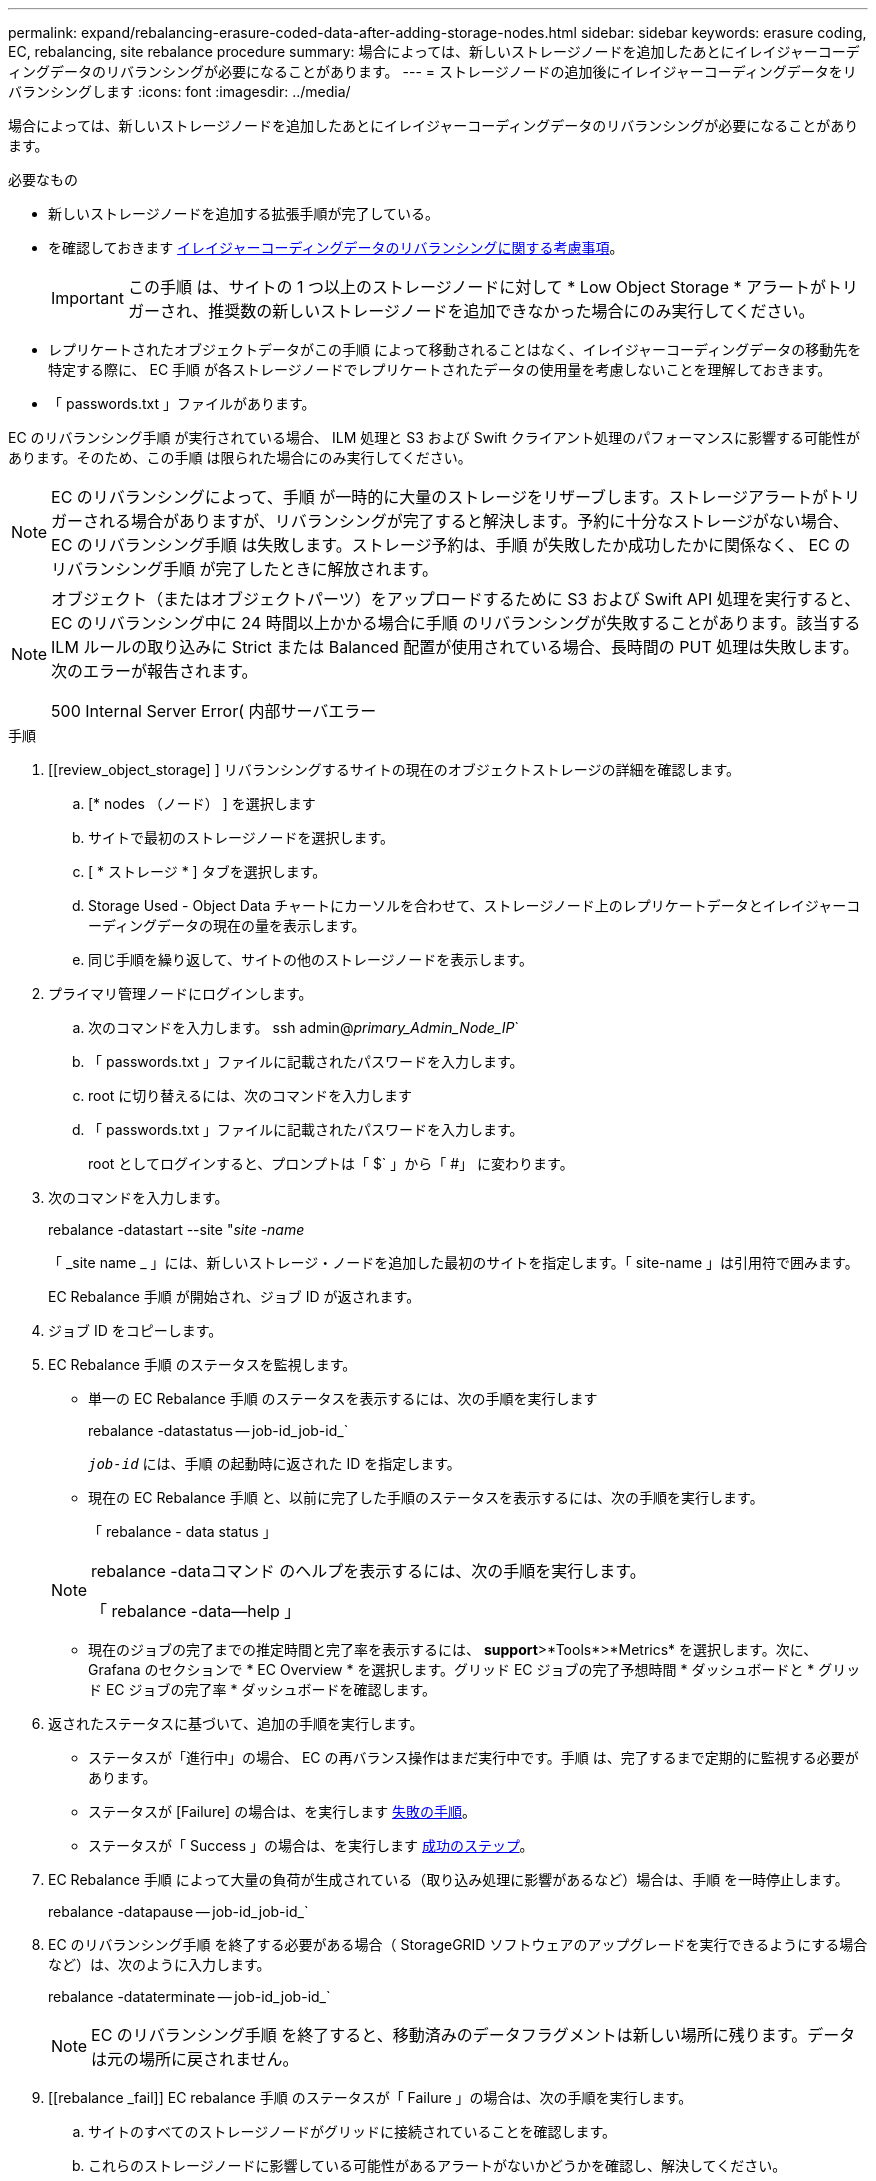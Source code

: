 ---
permalink: expand/rebalancing-erasure-coded-data-after-adding-storage-nodes.html 
sidebar: sidebar 
keywords: erasure coding, EC, rebalancing, site rebalance procedure 
summary: 場合によっては、新しいストレージノードを追加したあとにイレイジャーコーディングデータのリバランシングが必要になることがあります。 
---
= ストレージノードの追加後にイレイジャーコーディングデータをリバランシングします
:icons: font
:imagesdir: ../media/


[role="lead"]
場合によっては、新しいストレージノードを追加したあとにイレイジャーコーディングデータのリバランシングが必要になることがあります。

.必要なもの
* 新しいストレージノードを追加する拡張手順が完了している。
* を確認しておきます xref:considerations-for-rebalancing-erasure-coded-data.adoc[イレイジャーコーディングデータのリバランシングに関する考慮事項]。
+

IMPORTANT: この手順 は、サイトの 1 つ以上のストレージノードに対して * Low Object Storage * アラートがトリガーされ、推奨数の新しいストレージノードを追加できなかった場合にのみ実行してください。

* レプリケートされたオブジェクトデータがこの手順 によって移動されることはなく、イレイジャーコーディングデータの移動先を特定する際に、 EC 手順 が各ストレージノードでレプリケートされたデータの使用量を考慮しないことを理解しておきます。
* 「 passwords.txt 」ファイルがあります。


EC のリバランシング手順 が実行されている場合、 ILM 処理と S3 および Swift クライアント処理のパフォーマンスに影響する可能性があります。そのため、この手順 は限られた場合にのみ実行してください。


NOTE: EC のリバランシングによって、手順 が一時的に大量のストレージをリザーブします。ストレージアラートがトリガーされる場合がありますが、リバランシングが完了すると解決します。予約に十分なストレージがない場合、 EC のリバランシング手順 は失敗します。ストレージ予約は、手順 が失敗したか成功したかに関係なく、 EC のリバランシング手順 が完了したときに解放されます。

[NOTE]
====
オブジェクト（またはオブジェクトパーツ）をアップロードするために S3 および Swift API 処理を実行すると、 EC のリバランシング中に 24 時間以上かかる場合に手順 のリバランシングが失敗することがあります。該当する ILM ルールの取り込みに Strict または Balanced 配置が使用されている場合、長時間の PUT 処理は失敗します。次のエラーが報告されます。

500 Internal Server Error( 内部サーバエラー

====
.手順
. [[review_object_storage] ] リバランシングするサイトの現在のオブジェクトストレージの詳細を確認します。
+
.. [* nodes （ノード） ] を選択します
.. サイトで最初のストレージノードを選択します。
.. [ * ストレージ * ] タブを選択します。
.. Storage Used - Object Data チャートにカーソルを合わせて、ストレージノード上のレプリケートデータとイレイジャーコーディングデータの現在の量を表示します。
.. 同じ手順を繰り返して、サイトの他のストレージノードを表示します。


. プライマリ管理ノードにログインします。
+
.. 次のコマンドを入力します。 ssh admin@_primary_Admin_Node_IP_`
.. 「 passwords.txt 」ファイルに記載されたパスワードを入力します。
.. root に切り替えるには、次のコマンドを入力します
.. 「 passwords.txt 」ファイルに記載されたパスワードを入力します。
+
root としてログインすると、プロンプトは「 $` 」から「 #」 に変わります。



. 次のコマンドを入力します。
+
rebalance -datastart --site "_site -name_

+
「 _site name _ 」には、新しいストレージ・ノードを追加した最初のサイトを指定します。「 site-name 」は引用符で囲みます。

+
EC Rebalance 手順 が開始され、ジョブ ID が返されます。

. ジョブ ID をコピーします。
. EC Rebalance 手順 のステータスを監視します。
+
** 単一の EC Rebalance 手順 のステータスを表示するには、次の手順を実行します
+
rebalance -datastatus -- job-id_job-id_`

+
`_job-id_` には、手順 の起動時に返された ID を指定します。

** 現在の EC Rebalance 手順 と、以前に完了した手順のステータスを表示するには、次の手順を実行します。
+
「 rebalance - data status 」

+
[NOTE]
====
rebalance -dataコマンド のヘルプを表示するには、次の手順を実行します。

「 rebalance -data--help 」

====
** 現在のジョブの完了までの推定時間と完了率を表示するには、 *support*>*Tools*>*Metrics* を選択します。次に、 Grafana のセクションで * EC Overview * を選択します。グリッド EC ジョブの完了予想時間 * ダッシュボードと * グリッド EC ジョブの完了率 * ダッシュボードを確認します。


. 返されたステータスに基づいて、追加の手順を実行します。
+
** ステータスが「進行中」の場合、 EC の再バランス操作はまだ実行中です。手順 は、完了するまで定期的に監視する必要があります。
** ステータスが [Failure] の場合は、を実行します <<rebalance_fail,失敗の手順>>。
** ステータスが「 Success 」の場合は、を実行します <<rebalance_succeed,成功のステップ>>。


. EC Rebalance 手順 によって大量の負荷が生成されている（取り込み処理に影響があるなど）場合は、手順 を一時停止します。
+
rebalance -datapause -- job-id_job-id_`

. EC のリバランシング手順 を終了する必要がある場合（ StorageGRID ソフトウェアのアップグレードを実行できるようにする場合など）は、次のように入力します。
+
rebalance -dataterminate -- job-id_job-id_`

+

NOTE: EC のリバランシング手順 を終了すると、移動済みのデータフラグメントは新しい場所に残ります。データは元の場所に戻されません。

. [[rebalance _fail]] EC rebalance 手順 のステータスが「 Failure 」の場合は、次の手順を実行します。
+
.. サイトのすべてのストレージノードがグリッドに接続されていることを確認します。
.. これらのストレージノードに影響している可能性があるアラートがないかどうかを確認し、解決してください。
+
特定のアラートの詳細については、監視とトラブルシューティングの手順を参照してください。

.. EC rebalance 手順 ： +`rebalance -datastart – job-id_job-id_` を再起動します
.. EC Rebalance 手順 のステータスがまだ Failure の場合は、テクニカル・サポートに連絡してください。


. [[rebalance _cuccess] 手順 のステータスが「 Success 」の場合は、オプションで <<review_object_storage,オブジェクトストレージを確認する>> をクリックすると、サイトの最新の詳細が表示されます。
+
イレイジャーコーディングされたデータをサイトのストレージノード間でより均等に配置します。

. 複数のサイトでイレイジャーコーディングを使用している場合は、影響を受ける他のすべてのサイトに対してこの手順 を実行します。

